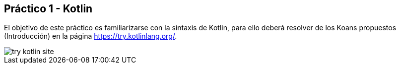 ﻿== Práctico 1 - Kotlin

El objetivo de este práctico es familiarizarse con la sintaxis de Kotlin, para ello deberá resolver de los Koans propuestos (Introducción) en la página https://try.kotlinlang.org/.

image::try-kotlin-site.png[size=auto]



